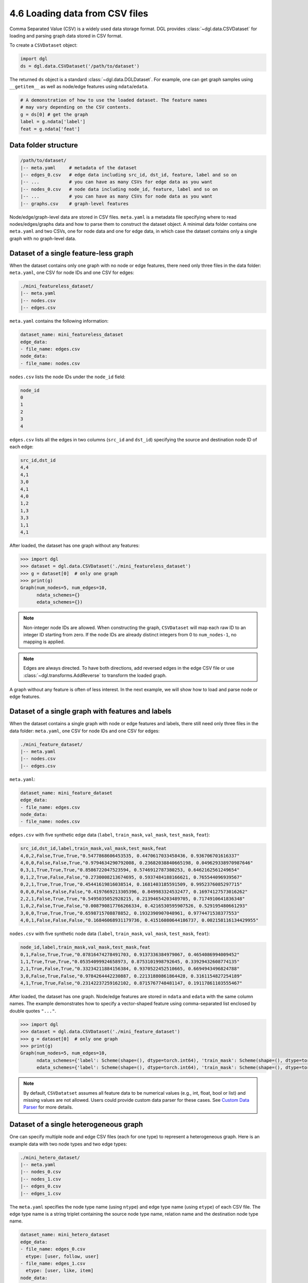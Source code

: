 .. _guide-data-pipeline-loadcsv:

4.6 Loading data from CSV files
----------------------------------------------

Comma Separated Value (CSV) is a widely used data storage format. DGL provides
:class:`~dgl.data.CSVDataset` for loading and parsing graph data stored in
CSV format.

To create a ``CSVDataset`` object:

.. code:: python

    import dgl
    ds = dgl.data.CSVDataset('/path/to/dataset')

The returned ``ds`` object is a standard :class:`~dgl.data.DGLDataset`. For
example, one can get graph samples using ``__getitem__`` as well as node/edge
features using ``ndata``/``edata``.

.. code:: python

    # A demonstration of how to use the loaded dataset. The feature names
    # may vary depending on the CSV contents.
    g = ds[0] # get the graph
    label = g.ndata['label']
    feat = g.ndata['feat']

Data folder structure
~~~~~~~~~~~~~~~~~~~~~

.. code::

    /path/to/dataset/
    |-- meta.yaml     # metadata of the dataset
    |-- edges_0.csv   # edge data including src_id, dst_id, feature, label and so on
    |-- ...           # you can have as many CSVs for edge data as you want
    |-- nodes_0.csv   # node data including node_id, feature, label and so on
    |-- ...           # you can have as many CSVs for node data as you want
    |-- graphs.csv    # graph-level features

Node/edge/graph-level data are stored in CSV files. ``meta.yaml`` is a metadata file specifying
where to read nodes/edges/graphs data and how to parse them to construct the dataset
object. A minimal data folder contains one ``meta.yaml`` and two CSVs, one for node data and one
for edge data, in which case the dataset contains only a single graph with no graph-level data.

Dataset of a single feature-less graph
~~~~~~~~~~~~~~~~~~~~~~~~~~~~~~~~~~~~~~

When the dataset contains only one graph with no node or edge features, there need only three
files in the data folder: ``meta.yaml``, one CSV for node IDs and one CSV for edges:

.. code::

    ./mini_featureless_dataset/
    |-- meta.yaml
    |-- nodes.csv
    |-- edges.csv

``meta.yaml`` contains the following information:

.. code:: yaml

    dataset_name: mini_featureless_dataset
    edge_data:
    - file_name: edges.csv
    node_data:
    - file_name: nodes.csv

``nodes.csv`` lists the node IDs under the ``node_id`` field:

.. code::

    node_id
    0
    1
    2
    3
    4

``edges.csv`` lists all the edges in two columns (``src_id`` and ``dst_id``) specifying the
source and destination node ID of each edge:

.. code::

    src_id,dst_id
    4,4
    4,1
    3,0
    4,1
    4,0
    1,2
    1,3
    3,3
    1,1
    4,1

After loaded, the dataset has one graph without any features:

.. code:: python

    >>> import dgl
    >>> dataset = dgl.data.CSVDataset('./mini_featureless_dataset')
    >>> g = dataset[0]  # only one graph
    >>> print(g)
    Graph(num_nodes=5, num_edges=10,
          ndata_schemes={}
          edata_schemes={})

.. note::
    Non-integer node IDs are allowed. When constructing the graph, ``CSVDataset`` will
    map each raw ID to an integer ID starting from zero.
    If the node IDs are already distinct integers from 0 to ``num_nodes-1``, no mapping
    is applied.

.. note::
    Edges are always directed. To have both directions, add reversed edges in the edge
    CSV file or use :class:`~dgl.transforms.AddReverse` to transform the loaded graph.


A graph without any feature is often of less interest. In the next example, we will show
how to load and parse node or edge features.

Dataset of a single graph with features and labels
~~~~~~~~~~~~~~~~~~~~~~~~~~~~~~~~~~~~~~~~~~~~~~~~~~

When the dataset contains a single graph with node or edge features and labels, there still
need only three files in the data folder: ``meta.yaml``, one CSV for node IDs and one CSV
for edges:

.. code::

    ./mini_feature_dataset/
    |-- meta.yaml
    |-- nodes.csv
    |-- edges.csv

``meta.yaml``:

.. code:: yaml

    dataset_name: mini_feature_dataset
    edge_data:
    - file_name: edges.csv
    node_data:
    - file_name: nodes.csv

``edges.csv`` with five synthetic edge data (``label``, ``train_mask``, ``val_mask``, ``test_mask``, ``feat``):

.. code::

    src_id,dst_id,label,train_mask,val_mask,test_mask,feat
    4,0,2,False,True,True,"0.5477868606453535, 0.4470617033458436, 0.936706701616337"
    4,0,0,False,False,True,"0.9794634290792008, 0.23682038840665198, 0.049629338970987646"
    0,3,1,True,True,True,"0.8586722047523594, 0.5746912787380253, 0.6462162561249654"
    0,1,2,True,False,False,"0.2730008213674695, 0.5937484188166621, 0.765544096939567"
    0,2,1,True,True,True,"0.45441619816038514, 0.1681403185591509, 0.9952376085297715"
    0,0,0,False,False,False,"0.4197669213305396, 0.849983324532477, 0.16974127573016262"
    2,2,1,False,True,True,"0.5495035052928215, 0.21394654203489705, 0.7174910641836348"
    1,0,2,False,True,False,"0.008790817766266334, 0.4216530595907526, 0.529195480661293"
    3,0,0,True,True,True,"0.6598715708878852, 0.1932390907048961, 0.9774471538377553"
    4,0,1,False,False,False,"0.16846068931179736, 0.41516080644186737, 0.002158116134429955"


``nodes.csv`` with five synthetic node data (``label``, ``train_mask``, ``val_mask``, ``test_mask``, ``feat``):

.. code::

    node_id,label,train_mask,val_mask,test_mask,feat
    0,1,False,True,True,"0.07816474278491703, 0.9137336384979067, 0.4654086994009452"
    1,1,True,True,True,"0.05354099924658973, 0.8753101998792645, 0.33929432608774135"
    2,1,True,False,True,"0.33234211884156384, 0.9370522452510665, 0.6694943496824788"
    3,0,False,True,False,"0.9784264442230887, 0.22131880861864428, 0.3161154827254189"
    4,1,True,True,False,"0.23142237259162102, 0.8715767748481147, 0.19117861103555467"

After loaded, the dataset has one graph. Node/edge features are stored in ``ndata`` and ``edata``
with the same column names. The example demonstrates how to specify a vector-shaped feature
using comma-separated list enclosed by double quotes ``"..."``.

.. code:: python

    >>> import dgl
    >>> dataset = dgl.data.CSVDataset('./mini_feature_dataset')
    >>> g = dataset[0]  # only one graph
    >>> print(g)
    Graph(num_nodes=5, num_edges=10,
          ndata_schemes={'label': Scheme(shape=(), dtype=torch.int64), 'train_mask': Scheme(shape=(), dtype=torch.bool), 'val_mask': Scheme(shape=(), dtype=torch.bool), 'test_mask': Scheme(shape=(), dtype=torch.bool), 'feat': Scheme(shape=(3,), dtype=torch.float64)}
          edata_schemes={'label': Scheme(shape=(), dtype=torch.int64), 'train_mask': Scheme(shape=(), dtype=torch.bool), 'val_mask': Scheme(shape=(), dtype=torch.bool), 'test_mask': Scheme(shape=(), dtype=torch.bool), 'feat': Scheme(shape=(3,), dtype=torch.float64)})

.. note::
    By default, ``CSVDatatset`` assumes all feature data to be numerical values (e.g., int, float, bool or
    list) and missing values are not allowed. Users could provide custom data parser for these cases.
    See `Custom Data Parser`_ for more details.

Dataset of a single heterogeneous graph
~~~~~~~~~~~~~~~~~~~~~~~~~~~~~~~~~~~~~~~

One can specify multiple node and edge CSV files (each for one type) to represent a heterogeneous graph.
Here is an example data with two node types and two edge types:

.. code::

    ./mini_hetero_dataset/
    |-- meta.yaml
    |-- nodes_0.csv
    |-- nodes_1.csv
    |-- edges_0.csv
    |-- edges_1.csv

The ``meta.yaml`` specifies the node type name (using ``ntype``) and edge type name (using ``etype``)
of each CSV file. The edge type name is a string triplet containing the source node type name, relation
name and the destination node type name.

.. code:: yaml

    dataset_name: mini_hetero_dataset
    edge_data:
    - file_name: edges_0.csv
      etype: [user, follow, user]
    - file_name: edges_1.csv
      etype: [user, like, item]
    node_data:
    - file_name: nodes_0.csv
      ntype: user
    - file_name: nodes_1.csv
      ntype: item

The node and edge CSV files follow the same format as in homogeneous graphs. Here are some synthetic
data for demonstration purposes:

``edges_0.csv`` and ``edges_1.csv``:

.. code::

    src_id,dst_id,label,feat
    4,4,1,"0.736833152378035,0.10522806046048205,0.9418796835016118"
    3,4,2,"0.5749339182767451,0.20181320245665535,0.490938012147181"
    1,4,2,"0.7697294432580938,0.49397782380750765,0.10864079337442234"
    0,4,0,"0.1364240150959487,0.1393107840629273,0.7901988878812207"
    2,3,1,"0.42988138237505735,0.18389137408509248,0.18431292077750894"
    0,4,2,"0.8613368738351794,0.67985810014162,0.6580438064356824"
    2,4,1,"0.6594951663841697,0.26499036865016423,0.7891429392727503"
    4,1,0,"0.36649684241348557,0.9511783938523962,0.8494919263589972"
    1,1,2,"0.698592283371875,0.038622249776255946,0.5563827995742111"
    0,4,1,"0.5227112950269823,0.3148264185956532,0.47562693094002173"

``nodes_0.csv`` and ``nodes_1.csv``:

.. code::

    node_id,label,feat
    0,2,"0.5400687466285844,0.7588441197954202,0.4268254673041745"
    1,1,"0.08680051341900807,0.11446843700743892,0.7196969604886617"
    2,2,"0.8964389655603473,0.23368113896545695,0.8813472954005022"
    3,1,"0.5454703921677284,0.7819383771535038,0.3027939452162367"
    4,1,"0.5365210052235699,0.8975240205792763,0.7613943085507672"

After loaded, the dataset has one heterograph with features and labels:

.. code:: python

    >>> import dgl
    >>> dataset = dgl.data.CSVDataset('./mini_hetero_dataset')
    >>> g = dataset[0]  # only one graph
    >>> print(g)
    Graph(num_nodes={'item': 5, 'user': 5},
          num_edges={('user', 'follow', 'user'): 10, ('user', 'like', 'item'): 10},
          metagraph=[('user', 'user', 'follow'), ('user', 'item', 'like')])
    >>> g.nodes['user'].data
    {'label': tensor([2, 1, 2, 1, 1]), 'feat': tensor([[0.5401, 0.7588, 0.4268],
            [0.0868, 0.1145, 0.7197],
            [0.8964, 0.2337, 0.8813],
            [0.5455, 0.7819, 0.3028],
            [0.5365, 0.8975, 0.7614]], dtype=torch.float64)}
    >>> g.edges['like'].data
    {'label': tensor([1, 2, 2, 0, 1, 2, 1, 0, 2, 1]), 'feat': tensor([[0.7368, 0.1052, 0.9419],
            [0.5749, 0.2018, 0.4909],
            [0.7697, 0.4940, 0.1086],
            [0.1364, 0.1393, 0.7902],
            [0.4299, 0.1839, 0.1843],
            [0.8613, 0.6799, 0.6580],
            [0.6595, 0.2650, 0.7891],
            [0.3665, 0.9512, 0.8495],
            [0.6986, 0.0386, 0.5564],
            [0.5227, 0.3148, 0.4756]], dtype=torch.float64)}

Dataset of multiple graphs
~~~~~~~~~~~~~~~~~~~~~~~~~~

When there are multiple graphs, one can include an additional CSV file for storing graph-level features.
Here is an example:

.. code::

    ./mini_multi_dataset/
    |-- meta.yaml
    |-- nodes.csv
    |-- edges.csv
    |-- graphs.csv

Accordingly, the ``meta.yaml`` should include an extra ``graph_data`` key to tell which CSV file to
load graph-level features from.

.. code:: yaml

    dataset_name: mini_multi_dataset
    edge_data:
    - file_name: edges.csv
    node_data:
    - file_name: nodes.csv
    graph_data:
      file_name: graphs.csv

To distinguish nodes and edges of different graphs, the ``node.csv`` and ``edge.csv`` must contain
an extra column ``graph_id``:

``edges.csv``:

.. code::

    graph_id,src_id,dst_id,feat
    0,0,4,"0.39534097273254654,0.9422093637539785,0.634899790318452"
    0,3,0,"0.04486384200747007,0.6453746567017163,0.8757520744192612"
    0,3,2,"0.9397636966928355,0.6526403892728874,0.8643238446466464"
    0,1,1,"0.40559906615287566,0.9848072295736628,0.493888090726854"
    0,4,1,"0.253458867276219,0.9168191778828504,0.47224962583565544"
    0,0,1,"0.3219496197945605,0.3439899477636117,0.7051530741717352"
    0,2,1,"0.692873149428549,0.4770019763881086,0.21937428942781778"
    0,4,0,"0.620118223673067,0.08691420300562658,0.86573472329756"
    0,2,1,"0.00743445923710373,0.5251800239734318,0.054016385555202384"
    0,4,1,"0.6776417760682221,0.7291568018841328,0.4523600060547709"
    1,1,3,"0.6375445528248924,0.04878384701995819,0.4081642382536248"
    1,0,4,"0.776002616178397,0.8851294998284638,0.7321742043493028"
    1,1,0,"0.0928555079874982,0.6156748364694707,0.6985674921582508"
    1,0,2,"0.31328748118329997,0.8326121496142408,0.04133991340612775"
    1,1,0,"0.36786902637778773,0.39161865931662243,0.9971749359397111"
    1,1,1,"0.4647410679872376,0.8478810655406659,0.6746269314422184"
    1,0,2,"0.8117650553546695,0.7893727601272978,0.41527155506593394"
    1,1,3,"0.40707309111756307,0.2796588354307046,0.34846782265758314"
    1,1,0,"0.18626464175355095,0.3523777809254057,0.7863421810531344"
    1,3,0,"0.28357022069634585,0.13774964202156292,0.5913335505943637"

``nodes.csv``:

.. code::

    graph_id,node_id,feat
    0,0,"0.5725330322207948,0.8451870383322376,0.44412796119211184"
    0,1,"0.6624186423087752,0.6118386331195641,0.7352138669985214"
    0,2,"0.7583372765843964,0.15218126307872892,0.6810484348765842"
    0,3,"0.14627522432017592,0.7457985352827006,0.1037097085190507"
    0,4,"0.49037522512771525,0.8778998699783784,0.0911194482288028"
    1,0,"0.11158102039672668,0.08543289788089736,0.6901745368284345"
    1,1,"0.28367647637469273,0.07502571020414439,0.01217200152200748"
    1,2,"0.2472495901894738,0.24285506608575758,0.6494437360242048"
    1,3,"0.5614197853127827,0.059172654879085296,0.4692371689047904"
    1,4,"0.17583413999295983,0.5191278830882644,0.8453123358491914"

The ``graphs.csv`` contains a ``graph_id`` column and arbitrary number of feature columns.
The example dataset here has two graphs, each with a ``feat`` and a ``label`` graph-level
data.

.. code::

    graph_id,feat,label
    0,"0.7426272601929126,0.5197462471155317,0.8149104951283953",0
    1,"0.534822233529295,0.2863627767733977,0.1154897249106891",0

After loaded, the dataset has multiple homographs with features and labels:

.. code:: python

    >>> import dgl
    >>> dataset = dgl.data.CSVDataset('./mini_multi_dataset')
    >>> print(len(dataset))
    2
    >>> graph0, data0 = dataset[0]
    >>> print(graph0)
    Graph(num_nodes=5, num_edges=10,
          ndata_schemes={'feat': Scheme(shape=(3,), dtype=torch.float64)}
          edata_schemes={'feat': Scheme(shape=(3,), dtype=torch.float64)})
    >>> print(data0)
    {'feat': tensor([0.7426, 0.5197, 0.8149], dtype=torch.float64), 'label': tensor(0)}
    >>> graph1, data1 = dataset[1]
    >>> print(graph1)
    Graph(num_nodes=5, num_edges=10,
          ndata_schemes={'feat': Scheme(shape=(3,), dtype=torch.float64)}
          edata_schemes={'feat': Scheme(shape=(3,), dtype=torch.float64)})
    >>> print(data1)
    {'feat': tensor([0.5348, 0.2864, 0.1155], dtype=torch.float64), 'label': tensor(0)}


Custom Data Parser
~~~~~~~~~~~~~~~~~~

By default, ``CSVDataset`` assumes that all the stored node-/edge-/graph- level data are numerical
values. Users can provide custom ``DataParser`` to ``CSVDataset`` to handle more complex
data type. A ``DataParser`` needs to implement the ``__call__`` method which takes in the
:class:`pandas.DataFrame` object created from CSV file and should return a dictionary of
parsed feature data. The parsed feature data will be saved to the ``ndata`` and ``edata`` of
the corresponding ``DGLGraph`` object, and thus must be tensors or numpy arrays. Below shows an example
``DataParser`` which converts string type labels to integers:

Given a dataset as follows,

.. code::

    ./customized_parser_dataset/
    |-- meta.yaml
    |-- nodes.csv
    |-- edges.csv

``meta.yaml``:

.. code:: yaml

    dataset_name: customized_parser_dataset
    edge_data:
    - file_name: edges.csv
    node_data:
    - file_name: nodes.csv

``edges.csv``:

.. code::

    src_id,dst_id,label
    4,0,positive
    4,0,negative
    0,3,positive
    0,1,positive
    0,2,negative
    0,0,positive
    2,2,negative
    1,0,positive
    3,0,negative
    4,0,positive

``nodes.csv``:

.. code::

    node_id,label
    0,positive
    1,negative
    2,positive
    3,negative
    4,positive

To parse the string type labels, one can define a ``DataParser`` class as follows:

.. code:: python

    import numpy as np
    import pandas as pd

    class MyDataParser:
        def __call__(self, df: pd.DataFrame):
            parsed = {}
            for header in df:
                if 'Unnamed' in header:  # Handle Unnamed column
                    print("Unamed column is found. Ignored...")
                    continue
                dt = df[header].to_numpy().squeeze()
                if header == 'label':
                    dt = np.array([1 if e == 'positive' else 0 for e in dt])
                parsed[header] = dt
            return parsed

Create a ``CSVDataset`` using the defined ``DataParser``:

.. code:: python

    >>> import dgl
    >>> dataset = dgl.data.CSVDataset('./customized_parser_dataset',
    ...                               ndata_parser=MyDataParser(),
    ...                               edata_parser=MyDataParser())
    >>> print(dataset[0].ndata['label'])
    tensor([1, 0, 1, 0, 1])
    >>> print(dataset[0].edata['label'])
    tensor([1, 0, 1, 1, 0, 1, 0, 1, 0, 1])

.. note::

    To specify different ``DataParser``\s for different node/edge types, pass a dictionary to
    ``ndata_parser`` and ``edata_parser``, where the key is type name (a single string for
    node type; a string triplet for edge type) and the value is the ``DataParser`` to use.


Full YAML Specification
~~~~~~~~~~~~~~~~~~~~~~~

``CSVDataset`` allows more flexible control over the loading and parsing process. For example, one
can change the ID column names via ``meta.yaml``. The example below lists all the supported keys.

.. code:: yaml

    version: 1.0.0
    dataset_name: some_complex_data
    separator: ','                   # CSV separator symbol. Default: ','
    edge_data:
    - file_name: edges_0.csv
      etype: [user, follow, user]
      src_id_field: src_id           # Column name for source node IDs. Default: src_id
      dst_id_field: dst_id           # Column name for destination node IDs. Default: dst_id
    - file_name: edges_1.csv
      etype: [user, like, item]
      src_id_field: src_id
      dst_id_field: dst_id
    node_data:
    - file_name: nodes_0.csv
      ntype: user
      node_id_field: node_id         # Column name for node IDs. Default: node_id
    - file_name: nodes_1.csv
      ntype: item
      node_id_field: node_id         # Column name for node IDs. Default: node_id
    graph_data:
      file_name: graphs.csv
      graph_id_field: graph_id       # Column name for graph IDs. Default: graph_id

Top-level
^^^^^^^^^^^^^^

At the top level, only 6 keys are available:

  - ``version``: Optional. String.
    It specifies which version of ``meta.yaml`` is used. More feature may be added in the future.
  - ``dataset_name``: Required. String.
    It specifies the dataset name.
  - ``separator``: Optional. String.
    It specifies how to parse data in CSV files. Default: ``','``.
  - ``edge_data``: Required. List of ``EdgeData``.
    Meta data for parsing edge CSV files.
  - ``node_data``: Required. List of ``NodeData``.
    Meta data for parsing node CSV files.
  - ``graph_data``: Optional. ``GraphData``.
    Meta data for parsing the graph CSV file.

``EdgeData``
^^^^^^^^^^^^^^^^^^^^^^

There are 4 keys:

  - ``file_name``: Required. String.
    The CSV file to load data from.
  - ``etype``: Optional. List of string.
    Edge type name in string triplet: [source node type, relation type, destination node type].
  - ``src_id_field``: Optional. String.
    Which column to read for source node IDs. Default: ``src_id``.
  - ``dst_id_field``: Optional. String.
    Which column to read for destination node IDs. Default: ``dst_id``.

``NodeData``
^^^^^^^^^^^^^^^^^^^^^^

There are 3 keys:

  - ``file_name``: Required. String.
    The CSV file to load data from.
  - ``ntype``: Optional. String.
    Node type name.
  - ``node_id_field``: Optional. String.
    Which column to read for node IDs. Default: ``node_id``.

``GraphData``
^^^^^^^^^^^^^^^^^^^^^^

There are 2 keys:

  - ``file_name``: Required. String.
    The CSV file to load data from.
  - ``graph_id_field``: Optional. String.
    Which column to read for graph IDs. Default: ``graph_id``.
